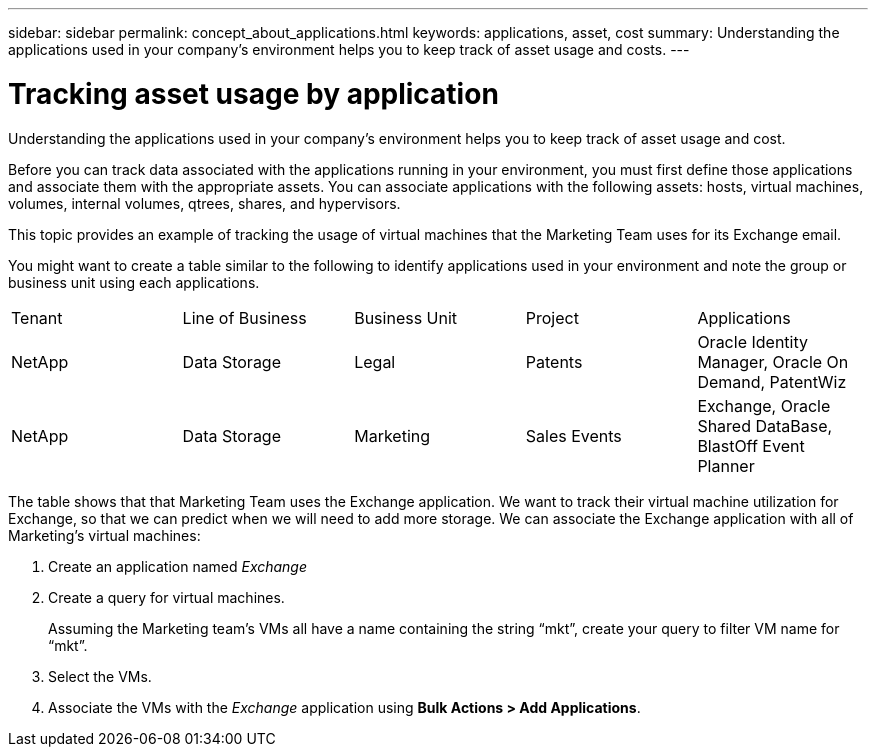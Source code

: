 ---
sidebar: sidebar
permalink: concept_about_applications.html
keywords: applications, asset, cost 
summary: Understanding the applications used in your company's environment helps you to keep track of asset usage and costs.
---

= Tracking asset usage by application

[.lead]
Understanding the applications used in your company's environment helps you to keep track of asset usage and cost.

Before you can track data associated with the applications running in your environment, you must first define those applications and associate them with the appropriate assets. You can associate applications with the following assets: hosts, virtual machines, volumes, internal volumes, qtrees, shares, and hypervisors. 

This topic provides an example of tracking the usage of virtual machines that the Marketing Team uses for its Exchange email.

You might want to create a table similar to the following to identify applications used in your environment and note the group or business unit using each applications.

[cols=5*,options="header]
|===
|Tenant|Line of Business|Business Unit|Project|Applications
|NetApp|Data Storage|Legal|Patents|Oracle Identity Manager, Oracle On Demand, PatentWiz
|NetApp|Data Storage|Marketing|Sales Events|Exchange, Oracle Shared DataBase, BlastOff Event Planner
|===

The table shows that that Marketing Team uses the Exchange application. We want to track their virtual machine utilization for Exchange, so that we can predict when we will need to add more storage.  We can associate the Exchange application with all of Marketing's virtual machines: 

. Create an application named _Exchange_
. Create a query for virtual machines.
+
Assuming the Marketing team's VMs all have a name containing the string “mkt”, create your query to filter VM name for “mkt”.
. Select the VMs.
. Associate the VMs with the _Exchange_ application using *Bulk Actions > Add Applications*. 

